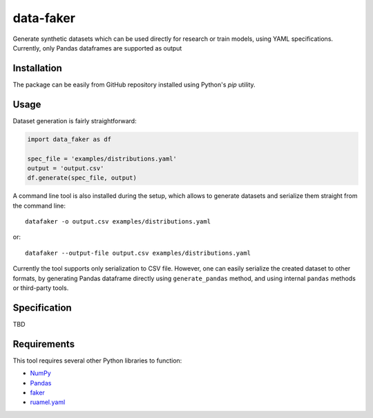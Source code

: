 data-faker
===========

Generate synthetic datasets which can be used directly for research or train models, using YAML specifications. Currently, only Pandas dataframes are supported as output

Installation
------------

The package can be easily from GitHub repository installed using Python's *pip* utility.

Usage
-----

Dataset generation is fairly straightforward:

.. code:: python

    import data_faker as df

    spec_file = 'examples/distributions.yaml'
    output = 'output.csv'
    df.generate(spec_file, output)

A command line tool is also installed during the setup, which allows to generate datasets and serialize them straight from the command line: ::

    datafaker -o output.csv examples/distributions.yaml

or::

    datafaker --output-file output.csv examples/distributions.yaml

Currently the tool supports only serialization to CSV file. However, one can easily serialize the created dataset to other formats, by generating
Pandas dataframe directly using ``generate_pandas`` method, and using internal ``pandas`` methods or third-party tools.

Specification
-------------

TBD

Requirements
------------

This tool requires several other Python libraries to function:

- `NumPy <http://www.numpy.org/>`_
- `Pandas <http://pandas.pydata.org/>`_
- `faker <https://pypi.python.org/pypi/Faker>`_
- `ruamel.yaml <https://pypi.python.org/pypi/ruamel.yaml>`_
